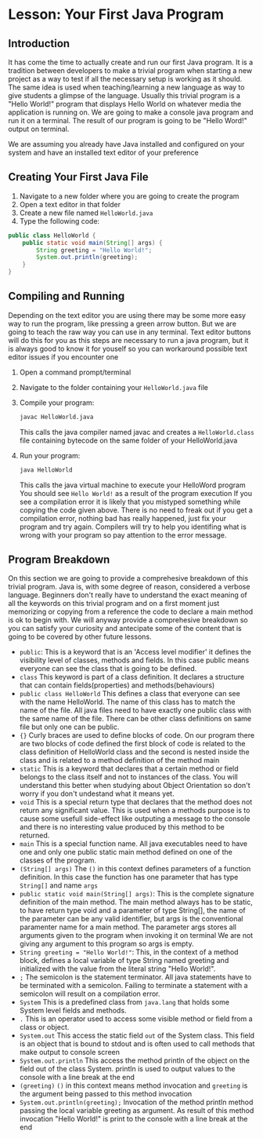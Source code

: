 * Lesson: Your First Java Program

** Introduction
It has come the time to actually create and run our first Java program.
It is a tradition between developers to make a trivial program when
starting a new project as a way to test if all the necessary setup is
working as it should.
The same idea is used when teaching/learning a new language as way to
give students a glimpse of the language.
Usually this trivial program is a "Hello World!" program that
displays Hello World on whatever media the application is running on.
We are going to make a console java program and run it on a terminal.
The result of our program is going to be "Hello Word!" output on terminal.

We are assuming you already have Java installed and configured on your system
and have an installed text editor of your preference

** Creating Your First Java File
1. Navigate to a new folder where you are going to create the program
2. Open a text editor in that folder
3. Create a new file named =HelloWorld.java=
4. Type the following code:

#+begin_src java
  public class HelloWorld {
	  public static void main(String[] args) {
		  String greeting = "Hello World!"; 
		  System.out.println(greeting);
	  }
  }
#+end_src

** Compiling and Running
Depending on the text editor you are using there may be some more
easy way to run the program, like pressing a green arrow button.
But we are going to teach the raw way you can use in any terminal.
Text editor buttons will do this for you as this steps are
necessary to run a java program, but it is always
good to know it for youself so you can
workaround possible text editor issues if you encounter one

1. Open a command prompt/terminal
2. Navigate to the folder containing your =HelloWorld.java= file
3. Compile your program:
   #+begin_src bash 
   javac HelloWorld.java
   #+end_src
   This calls the java compiler named javac and
   creates a =HelloWorld.class= file containing bytecode on the same
   folder of your HelloWorld.java

4. Run your program:
   #+begin_src bash
   java HelloWorld
   #+end_src
   This calls the java virtual machine to execute your HelloWord program
   You should see =Hello World!= as a result of the program execution
   If you see a compilation error it is likely that you mistyped something
   while copying the code given above. There is no need to freak out if
   you get a compilation error, nothing bad has really happened, just
   fix your program and try again. Compilers will try to help you
   identifing what is wrong with your program so pay attention to
   the error message. 

** Program Breakdown
On this section we are going to provide a comprehesive breakdown of this
trivial program. Java is, with some degree of reason, considered
a verbose language. Beginners don't really have to understand the
exact meaning of all the keywords on this trivial program and on
a first moment just memorizing or copying from a reference
the code to declare a main method is ok to begin with.
We will anyway provide a comprehesive breakdown so you can satisfy
your curiosity and antecipate some of the content that is going
to be covered by other future lessons.

- =public=:
  This is a keyword that is an 'Access level modifier' it defines the
  visibility level of classes, methods and fields.
  In this case public means everyone can see the class that is going to be defined.
- =class=
  This keyword is part of a class definition.
  It declares a structure that can contain
  fields(properties) and methods(behaviours)
- =public class HelloWorld=
  This defines a class that everyone can see with the name HelloWorld.
  The name of this class has to match the name of the file.
  All java files need to have exactly one public class
  with the same name of the file. There can be other class definitions
  on same file but only one can be public.
- ={}=
  Curly braces are used to define blocks of code. On our program there are
  two blocks of code defined the first block of code is related to the class
  definition of HelloWorld class and the second is nested inside the class
  and is related to a method definition of the method main  
- =static=
  This is a keyword that declares that a certain method or field belongs
  to the class itself and not to instances of the class.
  You will understand this better when studying about Object Orientation
  so don't worry if you don't undestand what it means yet. 
- =void=
  This is a special return type that declares that the method does not
  return any significant value. This is used when a methods purpose
  is to cause some usefull side-effect
  like outputing a message to the console
  and there is no interesting value produced by this method to be returned.
- =main=
  This is a special function name. All java executables need to have one and only
  one public static main method defined on one of the classes of the program.
- =(String[] args)=
  The =()= in this context defines parameters of a function definition.
  In this case the function has one parameter that has type =String[]=
  and name =args= 
- =public static void main(String[] args)=:
  This is the complete signature definition of the main method.
  The main method always has to be static, to have return type void and a parameter of type String[],
  the name of the parameter can be any valid identifier,
  but args is the conventional paramenter name for a main method.
  The parameter args stores all arguments given to the program when invoking it on terminal
  We are not giving any argument to this program so args is empty.
- =String greeting = "Hello World!"=:
  This, in the context of a method block, defines a local variable of type String
  named greeting and initialized with the value from
  the literal string "Hello World!".
- =;=
  The semicolon is the statement terminator.
  All java statements have to be terminated with a semicolon.
  Failing to terminate a statement with a semicolon will result on
  a compilation error.
- =System=
  This is a predefined class from =java.lang= that holds some System
  level fields and methods.
- =.=
  This is an operator used to access some visible method or field
  from a class or object.
- =System.out=
  This access the static field =out= of the System class.
  This field is an object that is bound to stdout and is often used
  to call methods that make output to console screen  
- =System.out.println=
  This access the method println of the object on the field out of
  the class System.
  println is used to output values to the console with a line break at the end
- =(greeting)=
  =()= in this context means method invocation and =greeting=
  is the argument being passed to this method invocation
- =System.out.println(greeting);=
  Invocation of the method println method passing the local variable greeting
  as argument. As result of this method invocation "Hello World!" is
  print to the console with a line break at the end
